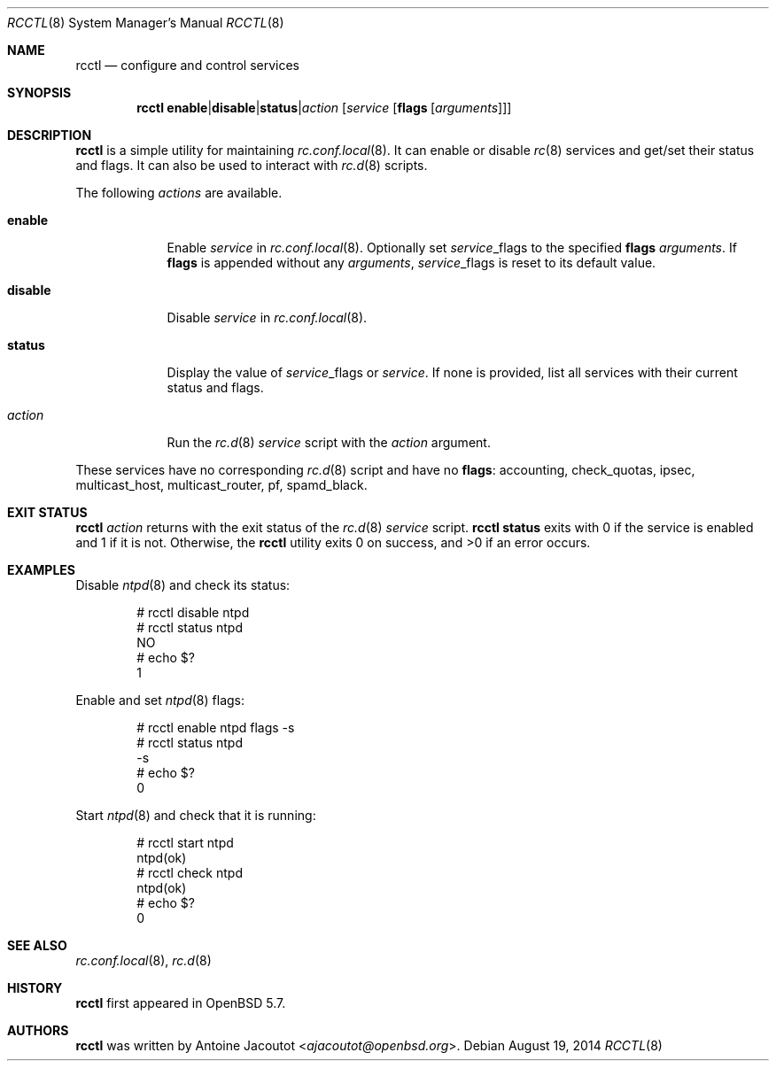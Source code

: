 .\"	$OpenBSD: rcctl.8,v 1.1 2014/08/19 14:08:20 ajacoutot Exp $
.\"
.\" Copyright (c) 2014 Antoine Jacoutot <ajacoutot@openbsd.org>
.\"
.\" Permission to use, copy, modify, and distribute this software for any
.\" purpose with or without fee is hereby granted, provided that the above
.\" copyright notice and this permission notice appear in all copies.
.\"
.\" THE SOFTWARE IS PROVIDED "AS IS" AND THE AUTHOR DISCLAIMS ALL WARRANTIES
.\" WITH REGARD TO THIS SOFTWARE INCLUDING ALL IMPLIED WARRANTIES OF
.\" MERCHANTABILITY AND FITNESS. IN NO EVENT SHALL THE AUTHOR BE LIABLE FOR
.\" ANY SPECIAL, DIRECT, INDIRECT, OR CONSEQUENTIAL DAMAGES OR ANY DAMAGES
.\" WHATSOEVER RESULTING FROM LOSS OF USE, DATA OR PROFITS, WHETHER IN AN
.\" ACTION OF CONTRACT, NEGLIGENCE OR OTHER TORTIOUS ACTION, ARISING OUT OF
.\" OR IN CONNECTION WITH THE USE OR PERFORMANCE OF THIS SOFTWARE.
.\"
.Dd $Mdocdate: August 19 2014 $
.Dt RCCTL 8
.Os
.Sh NAME
.Nm rcctl
.Nd configure and control services
.Sh SYNOPSIS
.Nm rcctl
.Sm off
.Cm enable | disable | status | Ar action
.Sm on
.Op Ar service Op Cm flags Op Ar arguments
.Sh DESCRIPTION
.Nm
is a simple utility for maintaining
.Xr rc.conf.local 8 .
It can enable or disable
.Xr rc 8
services and get/set their status and flags.
It can also be used to interact with
.Xr rc.d 8
scripts.
.Pp
The following
.Ar actions
are available.
.Pp
.Bl -tag -width disable
.It Cm enable
Enable
.Ar service
in
.Xr rc.conf.local 8 .
Optionally set
.Ar service Ns _flags
to the specified
.Cm flags
.Ar arguments .
If
.Cm flags
is appended without any
.Ar arguments ,
.Ar service Ns _flags
is reset to its default value.
.It Cm disable
Disable
.Ar service
in
.Xr rc.conf.local 8 .
.It Cm status
Display the value of
.Ar service Ns _flags
or
.Ar service .
If none is provided, list all services with their current status and
flags.
.It Ar action
Run the
.Xr rc.d 8
.Ar service
script with the
.Ar action
argument.
.El
.Pp                 
These services have no corresponding
.Xr rc.d 8
script and have no
.Cm flags :
accounting, check_quotas, ipsec, multicast_host, multicast_router,
pf, spamd_black.
.Sh EXIT STATUS
.Nm Ar action
returns with the exit status of the
.Xr rc.d 8
.Ar service
script.
.Nm Cm status
exits with 0 if the service is enabled and 1 if it is not.
Otherwise, the
.Nm
utility exits 0 on success, and >0 if an error occurs.
.Sh EXAMPLES
Disable
.Xr ntpd 8
and check its status:
.Pp
.Bd -literal -offset indent
# rcctl disable ntpd
# rcctl status ntpd
NO
# echo $?
1
.Ed
.Pp
Enable and set
.Xr ntpd 8
flags:
.Pp
.Bd -literal -offset indent
# rcctl enable ntpd flags -s
# rcctl status ntpd
-s
# echo $?
0
.Ed
.Pp
Start
.Xr ntpd 8
and check that it is running:
.Pp
.Bd -literal -offset indent
# rcctl start ntpd
ntpd(ok)
# rcctl check ntpd
ntpd(ok)
# echo $?
0
.Ed
.Sh SEE ALSO
.Xr rc.conf.local 8 ,
.Xr rc.d 8
.Sh HISTORY
.Nm
first appeared in
.Ox 5.7 .
.Sh AUTHORS
.Nm
was written by
.An Antoine Jacoutot Aq Mt ajacoutot@openbsd.org .
